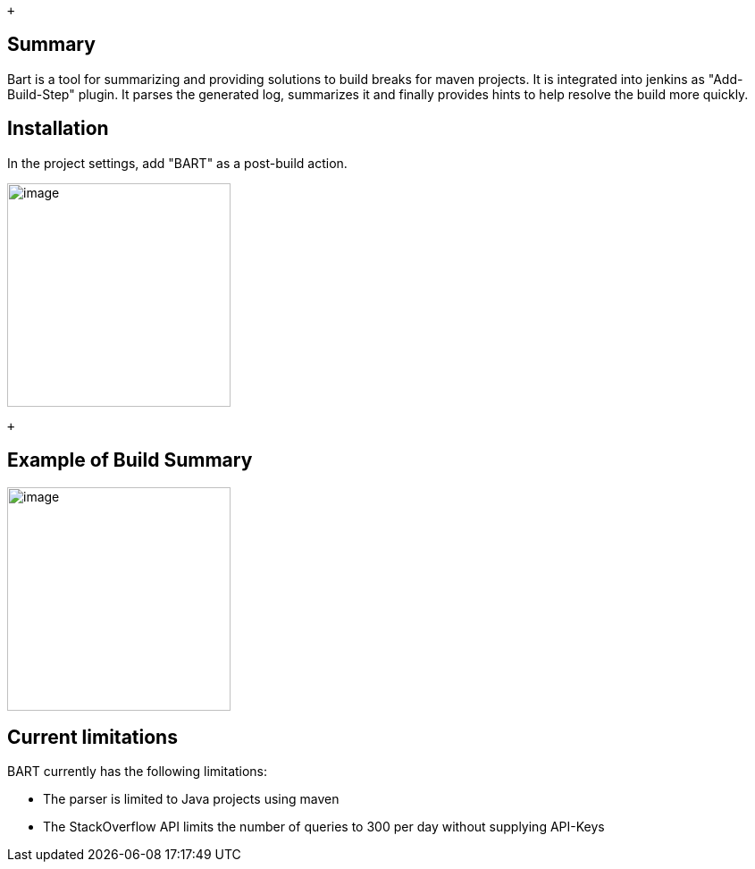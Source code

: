  +

[[BARTPlugin-Summary]]
== Summary

Bart is a tool for summarizing and providing solutions to build breaks
for maven projects. It is integrated into jenkins as "Add-Build-Step"
plugin. It parses the generated log, summarizes it and finally provides
hints to help resolve the build more quickly.

[[BARTPlugin-Installation]]
== Installation

In the project settings, add "BART" as a post-build action.

[.confluence-embedded-file-wrapper .confluence-embedded-manual-size]#image:docs/images/image2018-11-14_22-32-40.png[image,height=250]#

 +

[[BARTPlugin-ExampleofBuildSummary]]
== Example of Build Summary

[.confluence-embedded-file-wrapper .confluence-embedded-manual-size]#image:docs/images/CompilationSummary.png[image,height=250]#

[[BARTPlugin-Currentlimitations]]
== Current limitations

BART currently has the following limitations:

* The parser is limited to Java projects using maven
* The StackOverflow API limits the number of queries to 300 per day
without supplying API-Keys

